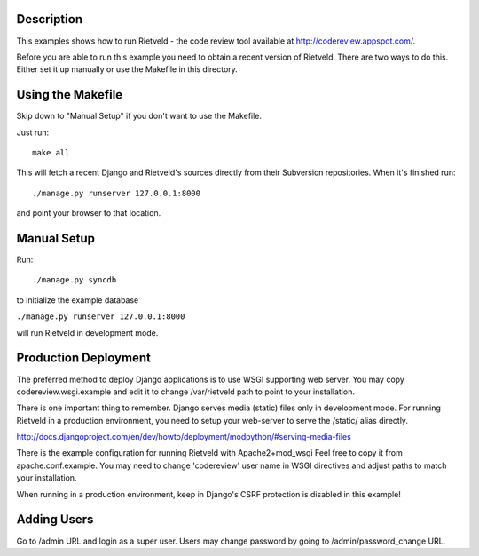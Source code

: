 Description
===========
This examples shows how to run Rietveld - the code review tool available
at http://codereview.appspot.com/.

Before you are able to run this example you need to obtain a recent version
of Rietveld. There are two ways to do this. Either set it up manually or
use the Makefile in this directory.


Using the Makefile
==================

Skip down to "Manual Setup" if you don't want to use the Makefile.

Just run::

    make all

This will fetch a recent Django and Rietveld's sources directly from their
Subversion repositories. When it's finished run::

    ./manage.py runserver 127.0.0.1:8000

and point your browser to that location.


Manual Setup
============

Run::

    ./manage.py syncdb

to initialize the example database

``./manage.py runserver 127.0.0.1:8000``

will run Rietveld in development mode.


Production Deployment
=====================

The preferred method to deploy Django applications is to use WSGI supporting
web server. You may copy codereview.wsgi.example and edit it to change
/var/rietveld path to point to your installation.

There is one important thing to remember. Django serves media (static) files
only in development mode. For running Rietveld in a production environment,
you need to setup your web-server to serve the /static/ alias directly.

http://docs.djangoproject.com/en/dev/howto/deployment/modpython/#serving-media-files

There is the example configuration for running Rietveld with Apache2+mod_wsgi
Feel free to copy it from apache.conf.example. You may need to change
'codereview' user name in WSGI directives and adjust paths to match your
installation.

When running in a production environment, keep in Django's CSRF
protection is disabled in this example!


Adding Users
============

Go to /admin URL and login as a super user. Users may change password by
going to /admin/password_change URL.
